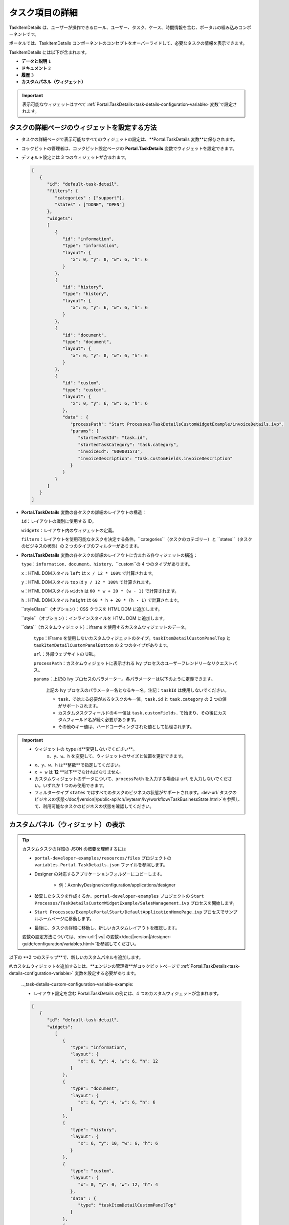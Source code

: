 .. _customization-task-item-details:

タスク項目の詳細
======================================

TaskItemDetails は、ユーザーが操作できるロール、ユーザー、タスク、ケース、時間情報を含む、ポータルの組み込みコンポーネントです。

ポータルでは、TaskItemDetails コンポーネントのコンセプトをオーバーライドして、必要なタスクの情報を表示できます。


TaskItemDetails には以下が含まれます。

-  **データと説明** ``1``

-  **ドキュメント** ``2``

-  **履歴** ``3``

-  **カスタムパネル（ウィジェット）**

|task-standard|

.. important:: 表示可能なウィジェットはすべて :ref:`Portal.TaskDetails<task-details-configuration-variable> 変数`で設定されます。


.. _task-details-configuration-variable:

タスクの詳細ページのウィジェットを設定する方法
----------------------------------------

-  タスクの詳細ページで表示可能なすべてのウィジェットの設定は、**Portal.TaskDetails 変数**に保存されます。
-  コックピットの管理者は、コックピット設定ページの **Portal.TaskDetails** 変数でウィジェットを設定できます。
   |edit-variable-portal-task-details|

-  デフォルト設定には 3 つのウィジェットが含まれます。

   .. code-block:: javascript

      [
         {
            "id": "default-task-detail",
            "filters": {
               "categories" : ["support"],
               "states" : ["DONE", "OPEN"]
            },
            "widgets": 
            [
               {
                  "id": "information",
                  "type": "information",
                  "layout": {
                     "x": 0, "y": 0, "w": 6, "h": 6
                  }
               },
               {
                  "id": "history",
                  "type": "history",
                  "layout": {
                     "x": 6, "y": 6, "w": 6, "h": 6
                  }
               },
               {
                  "id": "document",
                  "type": "document",
                  "layout": {
                     "x": 6, "y": 0, "w": 6, "h": 6
                  }
               },
               {
                  "id": "custom",
                  "type": "custom",
                  "layout": {
                     "x": 0, "y": 6, "w": 6, "h": 6
                  },
                  "data" : {
                     "processPath": "Start Processes/TaskDetailsCustomWidgetExample/invoiceDetails.ivp",
                     "params": {
                        "startedTaskId": "task.id",
                        "startedTaskCategory": "task.category",
                        "invoiceId": "000001573",
                        "invoiceDescription": "task.customFields.invoiceDescription"
                     }
                  }
               }
            ]
         }
      ]

   ..

-  **Portal.TaskDetails** 変数の各タスクの詳細のレイアウトの構造：

   ``id``：レイアウトの識別に使用する ID。

   ``widgets``：レイアウト内のウィジェットの定義。

   ``filters``：レイアウトを使用可能なタスクを決定する条件。``categories``（タスクのカテゴリー）と ``states``（タスクのビジネスの状態）の 2 つのタイプのフィルターがあります。

-  **Portal.TaskDetails** 変数の各タスクの詳細のレイアウトに含まれる各ウィジェットの構造：

   ``type``：``information``、``document``、``history``、``custom``の 4 つのタイプがあります。

   ``x``：HTML DOMスタイル ``left`` は ``x / 12 * 100%`` で計算されます。

   ``y``：HTML DOMスタイル ``top`` は ``y / 12 * 100%`` で計算されます。

   ``w``：HTML DOMスタイル ``width`` は ``60 * w + 20 * (w - 1)`` で計算されます。

   ``h``：HTML DOMスタイル ``height`` は ``60 * h + 20 * (h - 1)`` で計算されます。

   ``styleClass``（オプション）：CSS クラスを HTML DOM に追加します。

   ``style``（オプション）：インラインスタイルを HTML DOM に追加します。

   ``data``（カスタムウィジェット）：iframe を使用するカスタムウィジェットのデータ。

      ``type``：IFrame を使用しないカスタムウィジェットのタイプ。``taskItemDetailCustomPanelTop`` と ``taskItemDetailCustomPanelBottom`` の 2 つのタイプがあります。

      ``url``：外部ウェブサイトの URL。

      ``processPath``：カスタムウィジェットに表示される Ivy プロセスのユーザーフレンドリーなリクエストパス。

      ``params``：上記の Ivy プロセスのパラメーター。各パラメーターは以下のように定義できます。

         上記の Ivy プロセスのパラメーター名となるキー名。注記：``taskId`` は使用しないでください。

         - ``task.`` で始まる必要があるタスクのキー値。``task.id`` と ``task.category`` の 2 つの値がサポートされます。

         - カスタムタスクフィールドのキー値は ``task.customFields.`` で始まり、その後にカスタムフィールド名が続く必要があります。

         - その他のキー値は、ハードコーディングされた値として処理されます。

.. important::
   - ウィジェットの ``type`` は**変更しないでください**。
      ``x``、``y``、``w``、``h`` を変更して、ウィジェットのサイズと位置を更新できます。
   - ``x``、``y``、``w``、``h`` は**整数**で指定してください。
   - ``x + w`` は **12** **以下**でなければなりません。
   -  カスタムウィジェットのデータについて、``processPath`` を入力する場合は ``url`` を入力しないでください。いずれか 1 つのみ使用できます。
   - フィルタータイプ ``states`` ではすべてのタスクのビジネスの状態がサポートされます。:dev-url:`タスクのビジネスの状態</doc/|version|/public-api/ch/ivyteam/ivy/workflow/TaskBusinessState.html>`を参照して、利用可能なタスクのビジネスの状態を確認してください。


カスタムパネル（ウィジェット）の表示
----------------------------


.. tip:: 
   カスタムタスクの詳細の JSON の概要を理解するには

   - ``portal-developer-examples/resources/files`` プロジェクトの ``variables.Portal.TaskDetails.json`` ファイルを参照します。
   - Designer の対応するアプリケーションフォルダーにコピーします。

      - 例：AxonIvyDesigner/configuration/applications/designer

   - 破棄したタスクを作成するか、``portal-developer-examples`` プロジェクトの ``Start Processes/TaskDetailsCustomWidgetExample/SalesManagement.ivp`` プロセスを開始します。
   - ``Start Processes/ExamplePortalStart/DefaultApplicationHomePage.ivp`` プロセスでサンプルホームページに移動します。
   - 最後に、タスクの詳細に移動し、新しいカスタムレイアウトを確認します。

   変数の設定方法については、:dev-url:`|ivy| の変数</doc/|version|/designer-guide/configuration/variables.html>`を参照してください。


以下の **2 つのステップ**で、新しいカスタムパネルを追加します。

#.カスタムウィジェットを追加するには、**エンジンの管理者**がコックピットページで :ref:`Portal.TaskDetails<task-details-configuration-variable>` 変数を設定する必要があります。
   

   .._task-details-custom-configuration-variable-example:
   
   -  レイアウト設定を含む Portal.TaskDetails の例には、4 つのカスタムウィジェットが含まれます。
   
   .. code-block:: javascript

      [
         {
            "id": "default-task-detail",
            "widgets": 
               [
                  {
                     "type": "information",
                     "layout": {
                        "x": 0, "y": 4, "w": 6, "h": 12
                     }
                  },
                  {
                     "type": "document",
                     "layout": {
                        "x": 6, "y": 4, "w": 6, "h": 6
                     }
                  },
                  {
                     "type": "history",
                     "layout": {
                        "x": 6, "y": 10, "w": 6, "h": 6
                     }
                  },
                  {
                     "type": "custom",
                     "layout": {
                        "x": 0, "y": 0, "w": 12, "h": 4
                     },
                     "data" : {
                        "type": "taskItemDetailCustomPanelTop"
                     }
                  },
                  {
                     "type": "custom",
                     "layout": {
                        "x": 0, "y": 16, "w": 6, "h": 4
                     },
                     "data" : {
                        "type": "taskItemDetailCustomPanelBottom"
                     }
                  }
               ]
            }
        ]

   ..

#.タスクの詳細をカスタマイズするには、IFrame を使用します。

   -  外部 URL を使用する場合は、``url`` パラメーターを入力する必要があります。

   -  開始プロセスを使用する場合は、``ivy`` パラメーターを入力する必要があります。

   -  開始プロセスを使用する場合は、``params`` のパラメーターを事前に定義できます。

      外部 URL を使用してカスタマイズしたタスクの詳細

      .. code-block:: javascript

         [
            {
               "id": "task-detail",
               "widgets": [
                  {
                     "type": "information",
                     "layout": {
                     "x": 0, "y": 0, "w": 4, "h": 12
                     }
                  },
                  {
                     "type": "custom",
                     "layout": {
                     "x": 6, "y": 0, "w": 8, "h": 6
                     },
                     "data" : {
                     "url": "https://www.axonivy.com/"
                     }
                  }
               ]
            }
         ]

      結果

      |task-customized-iframe-url|

      プロセスの開始を使用してカスタマイズしたタスクの詳細については、``portal-developer-examples`` の ``TaskDetailsCustomWidgetExample`` プロセスを参照してください。

      .. code-block:: javascript

            [
               {
                  "id": "task-detail",
                  "widgets": [
                     {
                        "type": "information",
                        "layout": {
                        "x": 0, "y": 0, "w": 6, "h": 12
                        }
                     },
                     {
                        "type": "history",
                        "layout": {
                        "x": 6, "y": 6, "w": 6, "h": 6
                        }
                     },
                     {
                        "type": "custom",
                        "layout": {
                        "x": 0, "y": 6, "w": 6, "h": 6
                        },
                        "data" : {
                           "processPath": "Start Processes/TaskDetailsCustomWidgetExample/invoiceDetails.ivp",
                           "params": {
                              "startedTaskId": "task.id",
                              "startedTaskCategory": "task.category",
                              "invoiceId": "000001573",
                              "invoiceDescription": "task.customFields.invoiceDescription"
                           }
                        }
                     }
                  ]
               }
            ]

      カスタムタスクフィールドを用意します。

      |task-customized-iframe-process-custom-field|

      パラメーターをプロセスデータにマップします。

      |task-customized-iframe-process-input-mapping|

      結果

      |task-customized-iframe-process|


.. |task-standard| image:: ../../screenshots/task-detail/customization/task-standard.png
.. |edit-variable-portal-task-details| image:: images/customization/edit-variable-portal-task-details.png
.. |task-customized-iframe-url| image:: ../../screenshots/task-detail/customization/task-customized-iframe-url.png
.. |task-customized-iframe-process| image:: ../../screenshots/task-detail/customization/task-customized-iframe-process.png
.. |task-customized-iframe-process-custom-field| image:: images/customization/task-customized-iframe-process-custom-field.png
.. |task-customized-iframe-process-input-mapping| image:: images/customization/task-customized-iframe-process-input-mapping.png

